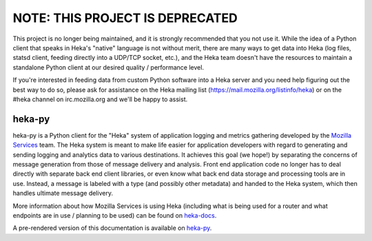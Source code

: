 NOTE: THIS PROJECT IS DEPRECATED
--------------------------------

This project is no longer being maintained, and it is strongly recommended
that you not use it. While the idea of a Python client that speaks in Heka's
"native" language is not without merit, there are many ways to get data
into Heka (log files, statsd client, feeding directly into a UDP/TCP socket,
etc.), and the Heka team doesn't have the resources to maintain a standalone
Python client at our desired quality / performance level.

If you're interested in feeding data from custom Python software into a Heka
server and you need help figuring out the best way to do so, please ask for
assistance on the Heka mailing list (https://mail.mozilla.org/listinfo/heka)
or on the #heka channel on irc.mozilla.org and we'll be happy to assist.


=========
heka-py
=========

.. image:: https://secure.travis-ci.org/mozilla-services/heka-py.png

heka-py is a Python client for the "Heka" system of application logging and
metrics gathering developed by the `Mozilla Services
<https://wiki.mozilla.org/Services>`_ team. The Heka system is meant to make
life easier for application developers with regard to generating and sending
logging and analytics data to various destinations. It achieves this goal (we
hope!) by separating the concerns of message generation from those of message
delivery and analysis. Front end application code no longer has to deal
directly with separate back end client libraries, or even know what back end
data storage and processing tools are in use. Instead, a message is labeled
with a type (and possibly other metadata) and handed to the Heka system,
which then handles ultimate message delivery.

More information about how Mozilla Services is using Heka (including what is
being used for a router and what endpoints are in use / planning to be used)
can be found on `heka-docs <http://heka-docs.readthedocs.org>`_.

A pre-rendered version of this documentation is available on
`heka-py <http://heka-py.readthedocs.org>`_.
